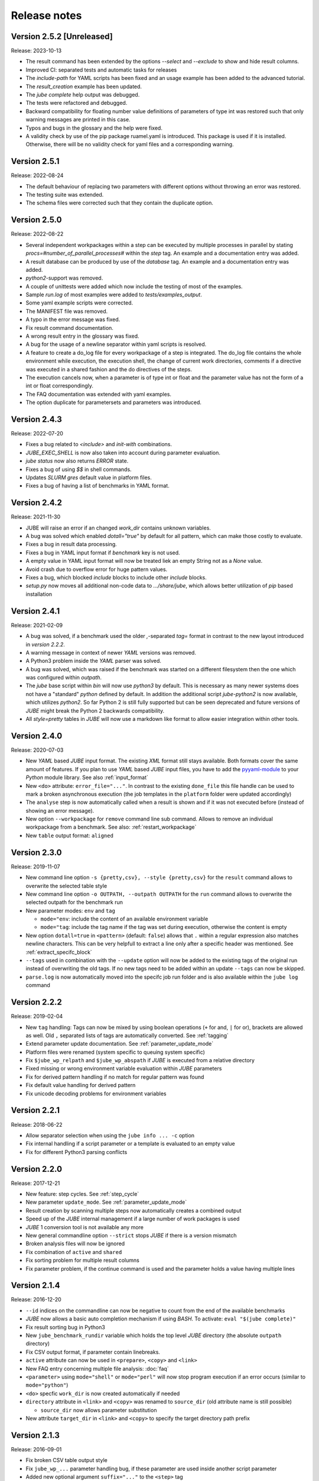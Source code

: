 .. # JUBE Benchmarking Environment
   # Copyright (C) 2008-2022
   # Forschungszentrum Juelich GmbH, Juelich Supercomputing Centre
   # http://www.fz-juelich.de/jsc/jube
   #
   # This program is free software: you can redistribute it and/or modify
   # it under the terms of the GNU General Public License as published by
   # the Free Software Foundation, either version 3 of the License, or
   # any later version.
   #
   # This program is distributed in the hope that it will be useful,
   # but WITHOUT ANY WARRANTY; without even the implied warranty of
   # MERCHANTABILITY or FITNESS FOR A PARTICULAR PURPOSE.  See the
   # GNU General Public License for more details.
   #
   # You should have received a copy of the GNU General Public License
   # along with this program.  If not, see <http://www.gnu.org/licenses/>.

.. index:: release notes

Release notes
=============

Version 2.5.2 [Unreleased]
~~~~~~~~~~~~~~~~~~~~~~~~~~
Release: 2023-10-13

* The result command has been extended by the options `--select` and `--exclude` to show and hide result columns.
* Improved CI: separated tests and automatic tasks for releases
* The `include-path` for YAML scripts has been fixed and an usage example has been added to the advanced tutorial.
* The `result_creation` example has been updated.
* The `jube complete` help output was debugged.
* The tests were refactored and debugged.
* Backward compatibility for floating number value definitions of parameters of type int was restored such that only warning messages are printed in this case.
* Typos and bugs in the glossary and the help were fixed. 
* A validity check by use of the pip package ruamel.yaml is introduced. This package is used if it is installed. Otherwise, there will be no validity check for yaml files and a corresponding warning.

Version 2.5.1
~~~~~~~~~~~~~
Release: 2022-08-24

* The default behaviour of replacing two parameters with different options without throwing an error was restored.
* The testing suite was extended.
* The schema files were corrected such that they contain the duplicate option.

Version 2.5.0
~~~~~~~~~~~~~
Release: 2022-08-22

* Several independent workpackages within a step can be executed by multiple processes in parallel by stating `procs=#number_of_parallel_processes#` within the `step` tag. An example and a documentation entry was added.
* A result database can be produced by use of the `database` tag. An example and a documentation entry was added.
* `python2`-support was removed.
* A couple of unittests were added which now include the testing of most of the examples.
* Sample `run.log` of most examples were added to `tests/examples_output`.
* Some yaml example scripts were corrected.
* The MANIFEST file was removed.
* A typo in the error message was fixed.
* Fix result command documentation.
* A wrong result entry in the glossary was fixed.
* A bug for the usage of a newline separator within yaml scripts is resolved.
* A feature to create a do_log file for every workpackage of a step is integrated. The do_log file contains the whole environment while execution, the execution shell, the change of current work directories, comments if a directive was executed in a shared fashion and the do directives of the steps.
* The execution cancels now, when a parameter is of type int or float and the parameter value has not the form of a int or float correspondingly.
* The FAQ documentation was extended with yaml examples.
* The option duplicate for parametersets and parameters was introduced.

Version 2.4.3
~~~~~~~~~~~~~
Release: 2022-07-20

* Fixes a bug related to `<include>` and `init-with` combinations.
* `JUBE_EXEC_SHELL` is now also taken into account during parameter evaluation.
* `jube status` now also returns `ERROR` state.
* Fixes a bug of using `$$` in shell commands.
* Updates *SLURM* `gres` default value in platform files.
* Fixes a bug of having a list of benchmarks in YAML format.

Version 2.4.2
~~~~~~~~~~~~~
Release: 2021-11-30

* JUBE will raise an error if an changed `work_dir` contains unknown variables.
* A bug was solved which enabled `dotall="true"` by default for all pattern, which can make those costly to evaluate.
* Fixes a bug in result data processing.
* Fixes a bug in YAML input format if `benchmark` key is not used.
* A empty value in YAML input format will now be treated liek an empty String not as a `None` value.
* Avoid crash due to overflow error for huge pattern values.
* Fixes a bug, which blocked `include` blocks to include other `include` blocks.
* `setup.py` now moves all additional non-code data to `.../share/jube`, which allows better utilization of `pip` based installation

Version 2.4.1
~~~~~~~~~~~~~
Release: 2021-02-09

* A bug was solved, if a benchmark used the older `,`-separated `tag=` format in contrast to the new layout introduced in *version 2.2.2*.
* A warning message in context of newer *YAML* versions was removed.
* A Python3 problem inside the *YAML* parser was solved.
* A bug was solved, which was raised if the benchmark was started on a different filesystem then the one which was configured within `outpath`.
* The `jube` base script within `bin` will now use `python3` by default. This is necessary as many newer systems does not have a "standard" `python`
  defined by default. In addition the additional script `jube-python2` is now available, which utilizes `python2`. 
  So far Python 2 is still fully supported but can be seen deprecated and future versions of *JUBE* might break 
  the Python 2 backwards compatibility.
* All `style=pretty` tables in *JUBE* will now use a markdown like format to allow easier integration within other tools.

Version 2.4.0
~~~~~~~~~~~~~
Release: 2020-07-03

* New *YAML* based *JUBE* input format. The existing *XML* format still stays available. Both
  formats cover the same amount of features. If you plan to use *YAML* based *JUBE* input files, you have to 
  add the `pyyaml-module <https://pyyaml.org>`_ to your *Python* module library. See also :ref:`input_format`
* New ``<do>`` attribute: ``error_file="..."``. In contrast to the existing ``done_file`` this file handle can be used to mark
  a broken asynchronous execution (the job templates in the ``platform`` folder were updated accordingly)
* The ``analyse`` step is now automatically called when a result is shown and if it was not executed before (instead of showing an error message).
* New option ``--workpackage`` for ``remove`` command line sub command. Allows to remove an individual 
  workpackage from a benchmark. See also: :ref:`restart_workpackage`
* New ``table`` output format: ``aligned``

Version 2.3.0
~~~~~~~~~~~~~
Release: 2019-11-07

* New command line option ``-s {pretty,csv}, --style {pretty,csv}`` for the ``result`` command
  allows to overwrite the selected table style
* New command line option ``-o OUTPATH, --outpath OUTPATH`` for the ``run`` command allows
  to overwrite the selected outpath for the benchmark run
* New parameter modes: ``env`` and ``tag``

  * ``mode="env``: include the content of an available environment variable
  * ``mode="tag``: include the tag name if the tag was set during execution, otherwise the content is empty

* New option ``dotall=true`` in ``<pattern>`` (default: ``false``) allows that ``.`` within a
  regular expression also matches newline characters. This can be very helpfull to extract a
  line only after a specific header was mentioned. See :ref:`extract_specifc_block`
* ``--tags`` used in combination with the ``--update`` option will now be added to the existing
  tags of the original run instead of overwriting the old tags. If no new tags need to be added within an update ``--tags`` can now be skipped.
* ``parse.log`` is now automatically moved into the specifc job run folder and is also available 
  within the ``jube log`` command


Version 2.2.2
~~~~~~~~~~~~~
Release: 2019-02-04

* New ``tag`` handling: Tags can now be mixed by using boolean operations (``+`` for and, ``|`` for or), brackets are allowed as well.
  Old ``,`` separated lists of tags are automatically converted. See :ref:`tagging`
* Extend parameter update documentation. See :ref:`parameter_update_mode`
* Platform files were renamed (system specific to queuing system specific)
* Fix ``$jube_wp_relpath`` and ``$jube_wp_abspath`` if *JUBE* is executed from a relative directory
* Fixed missing or wrong environment variable evaluation within *JUBE* parameters
* Fix for derived pattern handling if no match for regular pattern was found
* Fix default value handling for derived pattern
* Fix unicode decoding problems for environment variables

Version 2.2.1
~~~~~~~~~~~~~
Release: 2018-06-22

* Allow separator selection when using the ``jube info ... -c`` option
* Fix internal handling if a script parameter or a template is evaluated to an empty value
* Fix for different Python3 parsing conflicts

Version 2.2.0
~~~~~~~~~~~~~
Release: 2017-12-21

* New feature: step cycles. See :ref:`step_cycle`
* New parameter ``update_mode``. See :ref:`parameter_update_mode`
* Result creation by scanning multiple steps now automatically creates a combined output
* Speed up of the *JUBE* internal management if a large number of work packages is used
* *JUBE* 1 conversion tool is not available any more
* New general commandline option ``--strict`` stops *JUBE* if there is a version mismatch
* Broken analysis files will now be ignored
* Fix combination of ``active`` and ``shared``
* Fix sorting problem for multiple result columns
* Fix parameter problem, if the continue command is used and the parameter holds a value having multiple lines

Version 2.1.4
~~~~~~~~~~~~~
Release: 2016-12-20

* ``--id`` indices on the commandline can now be negative to count from the end of the available benchmarks
* *JUBE* now allows a basic auto completion mechanism if using *BASH*. To activate: ``eval "$(jube complete)"``
* Fix result sorting bug in Python3
* New ``jube_benchmark_rundir`` variable which holds the top level *JUBE* directory (the absolute ``outpath`` directory)
* Fix CSV output format, if parameter contain linebreaks.
* ``active`` attribute can now be used in ``<prepare>``, ``<copy>`` and ``<link>``
* New FAQ entry concerning multiple file analysis: :doc:`faq`
* ``<parameter>`` using ``mode="shell"`` or ``mode="perl"`` will now stop program execution if an error occurs
  (similar to ``mode="python"``)
* ``<do>`` specfic ``work_dir`` is now created automatically if needed
* ``directory`` attribute in ``<link>`` and ``<copy>`` was renamed to ``source_dir`` (old attribute name is still possible)

  * ``source_dir`` now allows parameter substitution

* New attribute ``target_dir`` in ``<link>`` and ``<copy>`` to specify the target directory path prefix


Version 2.1.3
~~~~~~~~~~~~~
Release: 2016-09-01

* Fix broken CSV table output style
* Fix ``jube_wp_...`` parameter handling bug, if these parameter are used inside another script parameter
* Added new optional argument ``suffix="..."`` to the ``<step>`` tag

  * Parameter are allowed inside this argument string.
  * The evaluated string will be attached to the default workpackage directory name to allow users to find specific directories in an easier way (e.g. ``000001_stepname_suffix`` ).

* The *XML* schema files can now be found inside the ``contrib`` folder
* Added new advanced error handling

  * JUBE will not stop any more if an error occurs inside a ``run`` or ``continue``. The error will be marked and the corresponding workpackage will not be touched anymore.
  * There is also a ``-e``/``--exit`` option to overwrite this behaviour to directly exit if there is an error.


Version 2.1.2
~~~~~~~~~~~~~
Release: 2016-07-29

* The internal parameter handling is much faster now, especially if a large number of parameter is used within the same step.
* Fix critical bug when storing environment variables. Environment variables wasn't read correctly inside a step if this step was only executed after
  a ``jube continue`` run.
* Fix bug inside a ``<sub>`` if it contains any linebreak
* Quotes are added automatically inside the ``$jube_wp_envstr`` variable to support spaces in the environment variable argument list
* Combining ``-u`` and ``tags`` in a ``jube result`` run will not filter the result branches anymore
* Allow lowercase ``false`` in bool expressions (e.g. the ``active`` option)
* Fix bug when using *JUBE* in a *Python3.x* environment
* The ``jube help`` output was restructed to display separate key columns instead of a keyword list
* ``<pattern>`` can now contain a ``default=...`` attribute which set their default value if the pattern can't be found or if it can't be evaluated
* ``null_value=...`` was removed from the ``<column>`` and ``<key>``-tag because the new default attribute matches its behaviour
* Added first *JUBE* FAQ entries to the documentation: :doc:`faq`
* New ``active``-attribute inside a ``<step>``-tag. The attribute enables or disables the corresponding step (and all following steps). It can contain any 
  bool expression and available parameter.
* Fix bug in ``<link>`` handling if an alternative link name is used which points to a sub directory
* Added new option ``-c / --csv-parametrization`` to ``jube info`` command to show a workpackage specfic parametrisation
  by using the CSV format (similar to the existing ``-p`` option)
* Allow Shell expansion in ``<link>`` tags. ``<link>`` now also support the ``*``
* Restructure internal ``<copy>`` and ``<link>`` handling
* All example platform files were updated an simplified


Version 2.1.1
~~~~~~~~~~~~~
Release: 2016-04-14

* *JUBE* will now show only the latest benchmark result by default, ``--id all`` must be used to see all results
* Bool expressions can now be used directly in the ``<do active="">`` attribute
* Added ``filter`` attribute in ``<table>`` and ``<syslog>`` to show only specifix result entries (based on a bool expression)
* New ``<parameter>`` and ``<pattern>`` mode: ``mode="shell"``
* Allow multiline output in result tables
* Fix wrong group handling if ``JUBE_GROUP_NAME`` is used
* Scripting parameter (e.g. ``mode="python"``) can now handle $ to allow access to environment variables
* Fix $$ bug ($$ were ignored when used within a parameter)
* Fix ``$jube_wp_parent_..._id`` bug if ``$jube_wp_parent_..._id`` is used within another parameter
* Fix bug in std calculation when creating statistical result values
* Fix bug if tags are used within ``<include>``


Version 2.1.0
~~~~~~~~~~~~~
Release: 2015-11-10

* Fix slow verbose mode
* Fix empty debug output file
* Fix broken command line ``--include-path`` option
* Allow recursive ``<include-path>`` and ``<selection>`` handling (additional include-paths
  can now be included by using the ``<include>`` tag)
* Allow multiple ``<selection>`` and ``<include-path>`` areas
* New ``transpose="true"`` attribute possible in ``<table>``
* Allow recursive parameter name creation in ``<do>`` or ``<sub>`` (e.g. ``${param${num}}``)
* Extend iteration feature

  * ``iteration=#number`` can be used in the ``<step>`` tag, the work package will be executed #number times
  * New ``reduce`` attribute in analyser, possible values: ``true`` or ``false`` (default: ``true``)

    * ``true``: use a single result line to combine all iterations
    * ``false``: each iteration will get its separate result line

* Fix pattern_cnt bug
* New pattern suffix: ``_std`` (standard deviation)
* ``reduce`` option in ``<pattern>`` not needed anymore (all possible reduce options are now calculated automatically)
* Fix jube-autorun and add progress check interval
* Added ``--force`` command line option to skip *JUBE* version check
* Added optional ``out_mode`` attribute in ``<iofile>``. It can be ``a`` or ``w`` to allow appending or overwriting
  an existing ``out``-file (default: ``w``).
* New version numbering model to divide between feature and bugfix releases

Version 2.0.7
~~~~~~~~~~~~~
Release: 2015-09-17

* *JUBE* will ignore folders in the benchmark directory which does not contain a ``configuration.xml``
* New pattern reduce example :ref:`statistic_values`
* New internal directory handling to allow more flexible feature addition
* New internal result structure
* Fix derived pattern bug when scanning multiple result files
* *JUBE* version number will now be stored inside the ``configuration.xml``
* *JUBE* version number will be checked when loading an existing benchmark run
* New *JUBE* variable: ``$jube_wp_relpath`` (contains relative workpackage path)
* Add Verbose-Mode ``-v`` / ``--verbose``

  * Enable verbose console output ``jube -v run ...``
  * Show stdout during execution: ``-vv``
  * Show log and stdout during execution: ``-vvv``

* Change version mode to ``-V`` / ``--version``
* ``jube_parse.log`` will now be created next to the ``<input_config>.xml`` file
* New syslog result type (thanks to Andy Georges for contribution), see :term:`syslog_tag`
* New environment variable ``JUBE_GROUP_NAME``: By setting and exporting ``JUBE_GROUP_NAME`` to an
  available UNIX group, *JUBE* will create benchmark directory structures which can be accessed
  by the given group.
* Benchmark results can now be created also by user without write-access to the benchmark directory
* Parametersets are now available within each dependent step. There is no need to reuse them anymore.

Version 2.0.6
~~~~~~~~~~~~~
Release: 2015-06-16

* users can now change the *JUBE* standard Shell (``/bin/sh``) by using the new environment variable ``JUBE_EXEC_SHELL``, see :ref:`configuration`
* fixes a bug if a Shell filename completion results to a single file name (inside the ``<copy>``-tag)
* fixes stderr reading bug if ``work_dir`` was changed in a specific ``<do>``
* changes include path order, new order: commandline (``--include-path ...``), config file (``<include-path>``), Shell var (``JUBE_INCLUDE_PATH``), ``.``
* fixes some unicode issues
* units in the result dataset will now be shown correctly if a file specific patternset is used

Version 2.0.5
~~~~~~~~~~~~~
Release: 2015-04-09

* ``argparse`` is now marked as a dependency in ``setup.py``. It will be automatically loaded when using *setuptools*.
* tags will now also be used when including external sets by using ``<use from="...">``
* change default platform output filenames: using *job.out* and *job.err* instead of *stdout* and *stderr* for default job output
* new internal workflow generation alogrithm
* parameter can now be used in step ``<use>``, e.g. ``<use>set_$number</use>``

  * external sets had to be given by name to allow later substitution: ``<use from="file:set1:set2">set$nr</use>``
  * also multiple files can be mixed: ``<use from="file:set1,file2:set2">set$nr</use>``
  * new example :ref:`parameter-dependencies`

* allow ``use``-attribute in file-tag to select file specific patternsets ``<file use="patternset">``
* Shell and parameter substitution now allowed in analyse files selection ``<file>*.log</file>``
* default ``stdout`` and ``stderr`` file will now stay in the default directory when changing the work_dir inside a ``<do>``
* start of public available *JUBE* configuration files repository: `<https://github.com/FZJ-JSC/jube-configs>`_

Version 2.0.4
~~~~~~~~~~~~~
Release: 2015-02-23

* fix bug when using *JUBE* in a *Python3.x* environment
* time information (start, last modified) will now be stored in a seperate file and are not extracted out of
  file and directory metadata
* ``jube run`` now allows the ``--id/-i`` command line option to set a specific benchmark id
* ``jube result`` now automatically combines multiple benchmark runs within the same benchmark directory. *JUBE* automatically
  add the benchmark id to the result output (except only a specific benchmark was requested)

  * new command line option: ``--num/-n`` allow to set a maximum number of visible benchmarks in result
  * new command line option: ``--revert/-r`` revert benchmark id order

* new attribute for ``<column>``: ``null_value="..."`` to set a NULL representation for the output table (default: ``""``)
* new command: ``jube update`` checks weather the newest *JUBE* version is installed
* new ``id`` options: ``--id last`` to get the last benchmark and ``--id all`` to get all benchmarks

Version 2.0.3
~~~~~~~~~~~~~
Release: 2015-01-29

* missing files given in a fileset will now raise an error message
* ``jube info <benchmark-dir> --id <id> --step <step_name>`` now also shows
  the current parametrization
* ``jube info <benchmark-dir> --id <id> --step <step_name> -p`` only shows the
  current parametrization using a csv table format
* add new (optional) attribute ``max_async="..."`` to ``<step>``: Maximum number of parallel workpackages
  of the correspondig step will run at the same time (default: 0, means no limitation)
* switch ``<analyzer>`` to ``<analyser>`` (also ``<analyzer>`` will be available) to avoid mixing of "s" and "z" versions
* fix bug when using ``,`` inside of a ``<pattern>``
* *JUBE* now return a none zero error code if it sends an error message
* update platform files to allow easier environment handling: ``<parameter ... export="true">`` will 
  be automatically used inside of the corresponding jobscript
* update platform jobscript templates to keep error code of running program
* fix bug when adding ``;`` at the end of a ``<do>``
* last five lines of stderr message will now be copied to user error message (if shell return code <> 0)
* fix *Python2.6* compatibility bug in converter module
* fix bug when using an evaluable parameter inside of another parameter

Version 2.0.2
~~~~~~~~~~~~~
Release: 2014-12-09

* fix a bug when using ``init-with`` to initialize a ``<copy>``-tag
* use ``cp -p`` behaviour to copy files
* fix error message when using an empty ``<do>``
* added error return code, if there was an error message

Version 2.0.1
~~~~~~~~~~~~~
Release: 2014-11-25

* ``--debug`` option should work now
* fixes problem when including an external ``<prepare>``
* update *Python 2.6* compatibility
* all ``<do>`` within a single ``<step>`` now shares the same environment (including all exported variables)
* a ``<step>`` can export its environment to a dependent ``<step>`` by using the new ``export="true"`` attribute (see new environment handling example)
* update analyse behaviour when scanning multiple files (new ``analyse`` run needed for existing benchmarks)
* in and out substitution files (given by ``<iofile>``) can now be the same
* ``<sub>`` now also supports multiline expressions inside the tag instead of the ``dest``-attribute: ``<sub source="..."></sub>``

Version 2.0.0
~~~~~~~~~~~~~
Release: 2014-11-14

* complete new **Python** kernel
* new input file format
* please see new documentation to get further information
